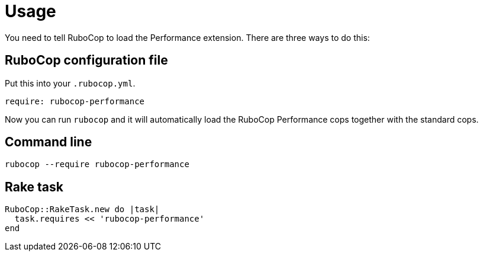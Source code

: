 = Usage

You need to tell RuboCop to load the Performance extension. There are three
ways to do this:

== RuboCop configuration file

Put this into your `.rubocop.yml`.

[source,yaml]
----
require: rubocop-performance
----

Now you can run `rubocop` and it will automatically load the RuboCop Performance
cops together with the standard cops.

== Command line

[source,sh]
----
rubocop --require rubocop-performance
----

== Rake task

[source,ruby]
----
RuboCop::RakeTask.new do |task|
  task.requires << 'rubocop-performance'
end
----
